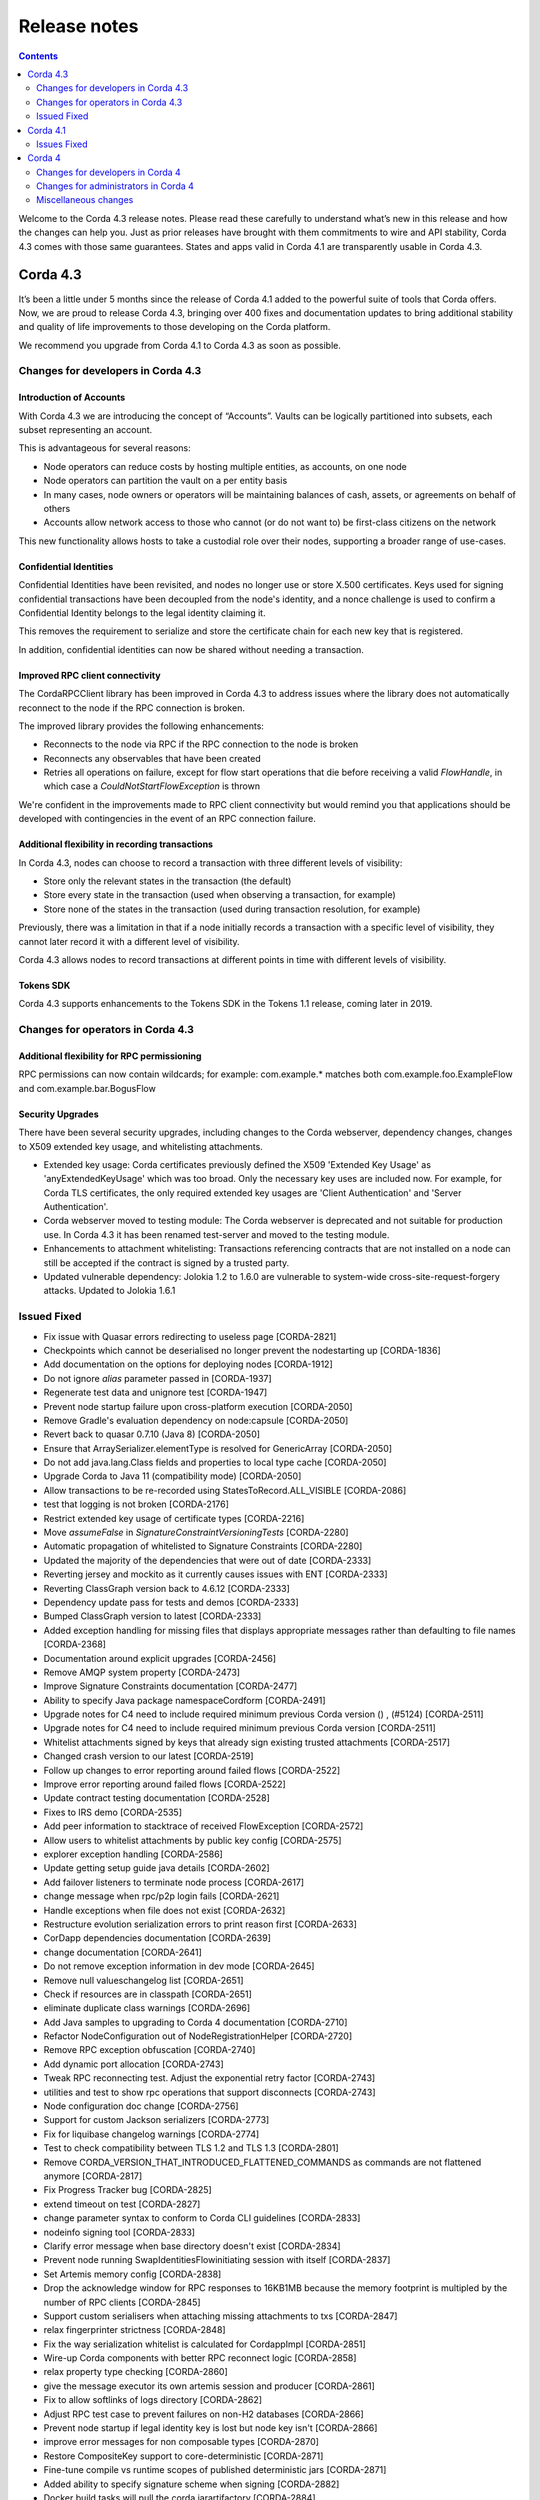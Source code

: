 Release notes
-------------

.. contents:: 
    :depth: 2

Welcome to the Corda 4.3 release notes. Please read these carefully to understand what’s new in this release and how the changes can help you. Just as prior releases have brought with them commitments to wire and API stability, Corda 4.3 comes with those same guarantees. States and apps valid in Corda 4.1 are transparently usable in Corda 4.3.

.. _release_notes_v4_3:

Corda 4.3
=========


It’s been a little under 5 months since the release of Corda 4.1 added to the powerful suite of tools that Corda offers. Now, we are proud to release Corda 4.3, bringing over 400 fixes and documentation updates to bring additional stability and quality of life improvements to those developing on the Corda platform.

We recommend you upgrade from Corda 4.1 to Corda 4.3 as soon as possible.

Changes for developers in Corda 4.3
~~~~~~~~~~~~~~~~~~~~~~~~~~~~~~~~~~~

Introduction of Accounts
++++++++++++++++++++++++

With Corda 4.3 we are introducing the concept of “Accounts”. Vaults can be logically partitioned into subsets, each subset representing an account.  

This is advantageous for several reasons:

* Node operators can reduce costs by hosting multiple entities, as accounts, on one node
* Node operators can partition the vault on a per entity basis
* In many cases, node owners or operators will be maintaining balances of cash, assets, or agreements on behalf of others
* Accounts allow network access to those who cannot (or do not want to) be first-class citizens on the network

This new functionality allows hosts to take a custodial role over their nodes, supporting a broader range of use-cases. 

Confidential Identities
+++++++++++++++++++++++

Confidential Identities have been revisited, and nodes no longer use or store X.500 certificates. Keys used for signing confidential transactions have been decoupled from the node's identity, and a nonce challenge is used to confirm a Confidential Identity belongs to the legal identity claiming it.

This removes the requirement to serialize and store the certificate chain for each new key that is registered.

In addition, confidential identities can now be shared without needing a transaction.

Improved RPC client connectivity 
++++++++++++++++++++++++++++++++

The CordaRPCClient library has been improved in Corda 4.3 to address issues where the library does not automatically reconnect to the node if the RPC connection is broken.

The improved library provides the following enhancements:

* Reconnects to the node via RPC if the RPC connection to the node is broken
* Reconnects any observables that have been created
* Retries all operations on failure, except for flow start operations that die before receiving a valid `FlowHandle`, in which case a `CouldNotStartFlowException` is thrown

We're confident in the improvements made to RPC client connectivity but would remind you that applications should be developed with contingencies in the event of an RPC connection failure.

Additional flexibility in recording transactions
++++++++++++++++++++++++++++++++++++++++++++++++

In Corda 4.3, nodes can choose to record a transaction with three different levels of visibility:

* Store only the relevant states in the transaction (the default)
* Store every state in the transaction (used when observing a transaction, for example)
* Store none of the states in the transaction (used during transaction resolution, for example)

Previously, there was a limitation in that if a node initially records a transaction with a specific level of visibility, they cannot later record it with a different level of visibility.

Corda 4.3 allows nodes to record transactions at different points in time with different levels of visibility.

Tokens SDK
++++++++++

Corda 4.3 supports enhancements to the Tokens SDK in the Tokens 1.1 release, coming later in 2019.

Changes for operators in Corda 4.3
~~~~~~~~~~~~~~~~~~~~~~~~~~~~~~~~~~

Additional flexibility for RPC permissioning
++++++++++++++++++++++++++++++++++++++++++++

RPC permissions can now contain wildcards; for example: com.example.* matches both com.example.foo.ExampleFlow and com.example.bar.BogusFlow

Security Upgrades
+++++++++++++++++

There have been several security upgrades, including changes to the Corda webserver, dependency changes, changes to X509 extended key usage, and whitelisting attachments.

* Extended key usage: Corda certificates previously defined the X509 'Extended Key Usage' as 'anyExtendedKeyUsage' which was too broad. Only the necessary key uses are included now. For example, for Corda TLS certificates, the only required extended key usages are 'Client Authentication' and 'Server Authentication'.
* Corda webserver moved to testing module: The Corda webserver is deprecated and not suitable for production use. In Corda 4.3 it has been renamed test-server and moved to the testing module.
* Enhancements to attachment whitelisting: Transactions referencing contracts that are not installed on a node can still be accepted if the contract is signed by a trusted party.
* Updated vulnerable dependency: Jolokia 1.2 to 1.6.0 are vulnerable to system-wide cross-site-request-forgery attacks. Updated to Jolokia 1.6.1 

Issued Fixed
~~~~~~~~~~~~

* Fix issue with Quasar errors redirecting to useless page [CORDA-2821]
* Checkpoints which cannot be deserialised no longer prevent the nodestarting up [CORDA-1836]
* Add documentation on the options for deploying nodes [CORDA-1912]
* Do not ignore `alias` parameter passed in [CORDA-1937]
* Regenerate test data and unignore test [CORDA-1947]
* Prevent node startup failure upon cross-platform execution [CORDA-2050]
* Remove Gradle's evaluation dependency on node:capsule [CORDA-2050]
* Revert back to quasar 0.7.10 (Java 8) [CORDA-2050]
* Ensure that ArraySerializer.elementType is resolved for GenericArray [CORDA-2050]
* Do not add java.lang.Class fields and properties to local type cache [CORDA-2050]
* Upgrade Corda to Java 11 (compatibility mode) [CORDA-2050]
* Allow transactions to be re-recorded using StatesToRecord.ALL_VISIBLE [CORDA-2086]
* test that logging is not broken [CORDA-2176]
* Restrict extended key usage of certificate types [CORDA-2216]
* Move `assumeFalse` in `SignatureConstraintVersioningTests` [CORDA-2280]
* Automatic propagation of whitelisted to Signature Constraints [CORDA-2280]
* Updated the majority of the dependencies that were out of date [CORDA-2333]
* Reverting jersey and mockito as it currently causes issues with ENT [CORDA-2333]
* Reverting ClassGraph version back to 4.6.12 [CORDA-2333]
* Dependency update pass for tests and demos [CORDA-2333]
* Bumped ClassGraph version to latest [CORDA-2333]
* Added exception handling for missing files that displays appropriate messages rather than defaulting to file names [CORDA-2368]
* Documentation around explicit upgrades [CORDA-2456]
* Remove AMQP system property [CORDA-2473]
* Improve Signature Constraints documentation [CORDA-2477]
* Ability to specify Java package namespaceCordform [CORDA-2491]
* Upgrade notes for C4 need to include required minimum previous Corda version () , (#5124) [CORDA-2511]
* Upgrade notes for C4 need to include required minimum previous Corda version [CORDA-2511]
* Whitelist attachments signed by keys that already sign existing trusted attachments [CORDA-2517]
* Changed crash version to our latest [CORDA-2519]
* Follow up changes to error reporting around failed flows [CORDA-2522]
* Improve error reporting around failed flows [CORDA-2522]
* Update contract testing documentation [CORDA-2528]
* Fixes to IRS demo [CORDA-2535]
* Add peer information to stacktrace of received FlowException [CORDA-2572]
* Allow users to whitelist attachments by public key config [CORDA-2575]
* explorer exception handling [CORDA-2586]
* Update getting setup guide java details [CORDA-2602]
* Add failover listeners to terminate node process [CORDA-2617]
* change message when rpc/p2p login fails [CORDA-2621]
* Handle exceptions when file does not exist [CORDA-2632]
* Restructure evolution serialization errors to print reason first [CORDA-2633]
* CorDapp dependencies documentation [CORDA-2639]
* change documentation [CORDA-2641]
* Do not remove exception information in dev mode [CORDA-2645]
* Remove null valueschangelog list [CORDA-2651]
* Check if resources are in classpath [CORDA-2651]
* eliminate duplicate class warnings [CORDA-2696]
* Add Java samples to upgrading to Corda 4 documentation [CORDA-2710]
* Refactor NodeConfiguration out of NodeRegistrationHelper [CORDA-2720]
* Remove RPC exception obfuscation [CORDA-2740]
* Add dynamic port allocation [CORDA-2743]
* Tweak RPC reconnecting test. Adjust the exponential retry factor [CORDA-2743]
* utilities and test to show rpc operations that support disconnects [CORDA-2743]
* Node configuration doc change [CORDA-2756]
* Support for custom Jackson serializers [CORDA-2773]
* Fix for liquibase changelog warnings [CORDA-2774]
* Test to check compatibility between TLS 1.2 and TLS 1.3 [CORDA-2801]
* Remove CORDA_VERSION_THAT_INTRODUCED_FLATTENED_COMMANDS as commands are not flattened anymore [CORDA-2817]
* Fix Progress Tracker bug [CORDA-2825]
* extend timeout on test [CORDA-2827]
* change parameter syntax to conform to Corda CLI guidelines [CORDA-2833]
* nodeinfo signing tool [CORDA-2833]
* Clarify error message when base directory doesn't exist [CORDA-2834]
* Prevent node running SwapIdentitiesFlowinitiating session with itself [CORDA-2837]
* Set Artemis memory config [CORDA-2838]
* Drop the acknowledge window for RPC responses to 16KB1MB because the memory footprint is multipled by the number of RPC clients [CORDA-2845]
* Support custom serialisers when attaching missing attachments to txs [CORDA-2847]
* relax fingerprinter strictness [CORDA-2848]
* Fix the way serialization whitelist is calculated for CordappImpl [CORDA-2851]
* Wire-up Corda components with better RPC reconnect logic [CORDA-2858]
* relax property type checking [CORDA-2860]
* give the message executor its own artemis session and producer [CORDA-2861]
* Fix to allow softlinks of logs directory [CORDA-2862]
* Adjust RPC test case to prevent failures on non-H2 databases [CORDA-2866]
* Prevent node startup if legal identity key is lost but node key isn't [CORDA-2866]
* improve error messages for non composable types [CORDA-2870]
* Restore CompositeKey support to core-deterministic [CORDA-2871]
* Fine-tune compile vs runtime scopes of published deterministic jars [CORDA-2871]
* Added ability to specify signature scheme when signing [CORDA-2882]
* Docker build tasks will pull the corda jarartifactory [CORDA-2884]
* Better handling of authentication error when re-connecting to RPC in RpcReconnectTest [CORDA-2886]
* change default dataSource.url to match the docker container structure [CORDA-2888]
* Allow bring-your-own-config to docker image [CORDA-2888]
* Close security manager after broker is shut down [CORDA-2890]
* Add a `TransactionBuilder.addOutputState` overload [CORDA-2892]
* Upgrade Corda to use Gradle 5.4.1 (Take 2) [CORDA-2893]
* ENT-3422 [CORDA-2893]
* Upgrade Corda to use Gradle 5.x [CORDA-2893]
* Added JvmOverloads to CashUtils methods [CORDA-2899]
* Remove the CanonicalizerPluginbuildSrc [CORDA-2902]
* Build `CURRENT_MAJOR_RELEASE``build.gradle` in commons-logging [CORDA-2909]
* Allow certificate directory to be a symlink [CORDA-2914]
* JacksonSupport, for CordaSerializable classes, improved to only uses those properties that are part of Corda serialisation [CORDA-2919]
* Hash to Signature Constraint automatic propagation [CORDA-2920]
* Revert previous test fix and workaround other test failures [CORDA-2923]
* Prevent connection threads leaking on reconnect [CORDA-2923]
* Ensure the RPC connection is closed in Reconnection test [CORDA-2923]
* Make the RPC client reconnect with gracefulReconnect param [CORDA-2923]
* Rebase identity service changes onto 4.3 [CORDA-2925]
* update urllib3 dependency [CORDA-2926]
* disable hibernate validator integration with hibernate () , (#5144) [CORDA-2934]
* disable hibernate validator integration with hibernate [CORDA-2934]
* Align timeouts for CRL retrieval and TLS handshake [CORDA-2935]
* Catch IllegalArgumentException to avoid shutdown of NodeExplorer [CORDA-2945]
* Upgrade to common-lang3 [CORDA-2954]
* Security policy for corda [CORDA-2958]
* Migrate the DJVM into its own repository [CORDA-2961]
* Make Tx verification exceptions serializable [CORDA-2965]
* Revert usage of Gradle JUnit 5 Platform Runner [CORDA-2970]
* added tests for initialiseSchema configuration option [CORDA-2971]
* Fix for CORDA-2972 [CORDA-2972]
* Fixing x500Prinicipal matching [CORDA-2974]
* Remove version uniqueness check, fix tests [CORDA-2975]
* Remove version uniqueness check [CORDA-2975]
* Remove quasarRPC client [CORDA-2979]
* Disable slow consumers for RPC since it doesn't work [CORDA-2981]
* Re-instate CordaCaplet tests and move CordaCaplet code into :node:capâ€¦ [CORDA-2984]
* (Cont), set node info polling interval to 1 second in DriverDSL Node Startup [CORDA-2991]
* shorten poll intervals for node info file propagation [CORDA-2991]
* NotaryLoader, improve exception handling [CORDA-2996]
* fix network builder () , (#5270) [CORDA-2998]
* fix network builder [CORDA-2998]
* Corrected network builder JAR url in docs [CORDA-2999]
* Allow AbstractParty to initiate flow [CORDA-3000]
* Migrate identity service to use to string short [CORDA-3009]
* More information in log warning for Cordapps missing advised JAR manifest file entries [CORDA-3012]
* Add StatePointer classes to corda-core-deterministic [CORDA-3015]
* Fix release tooling when product name != jira project [CORDA-3017]
* Whitelisting attachments by public key, phase two tooling [CORDA-3018]
* Whitelisting attachments by public key, relax signer restrictions [CORDA-3018]
* Use `CryptoService` in Node's ConfigUtilities to minimise merge conflicts with ENT [CORDA-3021]
* Introduce `SignOnlyCryptoService` and use it whenever possible [CORDA-3021]
* Add wildcard RPC permissions [CORDA-3022]
* Rename the webserver [CORDA-3024]
* Add Node Diagnostics Info RPC Call, Update changelog [CORDA-3028]
* Add Node Diagnostics Info RPC Call, Backport a diff fromâ€¦ [CORDA-3028]
* Add Node Diagnostics Info RPC Call [CORDA-3028]
* Constrain max heap size for Spring boot processes [CORDA-3031]
* Introducing Destination interface for initiating flows with [CORDA-3033]
* Reconnecting Rpc will now not wait only for 60min after normal operation [CORDA-3034]
* Revert upgrade of dokka [CORDA-3042]
* RPC Invocation fails when calling classes with defaulted constructors O/S [CORDA-3043]
* Validation should pass with systemProperties defined in config [CORDA-3053]
* Parallel node info download [CORDA-3055]
* Notary logging improvements [CORDA-3060]
* Improve Notary loggingan operator/admins point of view [CORDA-3060]
* Pass base directory when resolving relative paths [CORDA-3068]
* Checkpoint agent tool [CORDA-3071]
* Code block links 404 [CORDA-3073]
* Load drivers directory automatically [CORDA-3079]
* Update app upgrade notes to document source incompatibility [CORDA-3082]
* Move executor thread management into CordaRPCConnection [CORDA-3091]
* Exception is logged if flow session message can't be deserialised [CORDA-3092]
* improvements to checkpoint dumper [CORDA-3094]
* Close previous connection after reconnection [CORDA-3098]
* Refine documentation around rpc reconnection [CORDA-3106]
* Update owasp scanner [CORDA-3120]
* Fix incorrect rendering of Independent Foundation URL (in HTML) [CORDA-3121]
* Cleanup non-finalised, errored flows [CORDA-3122]
* Move evaluationDependsOn()core to core-tests [CORDA-3127]
* Add a cache for looking up external UUIDspublic keys [CORDA-3130]
* Removed InMemoryTransactionsResolver as it's not needed and other resolution cleanup [CORDA-3138]
* Cater for port already bound scenario during port allocation [CORDA-3139]
* Add GracefulReconnect callbacks which allow logic to be performed when RPC disconnects unexpectedly [CORDA-3141]
* Update cache to check node identity keys in identity table [CORDA-3149]
* Docs command fix [CORDA-3150]
* Fixed bug where observable leaks on ctrl+c interrupt while waiting in stateMachinesFeed [CORDA-3151]
* Register custom serializers for jackson as well as amqp [CORDA-3152]
* Modify Corda's custom serialiser support for the DJVM [CORDA-3157]
* Remove dependency on 3rd party javax.xml.bind library for simple hex parsing/printing [CORDA-3175]
* Additional Back Chain Resolution performance enhancements [CORDA-3177]
* FilterMyKeys now uses the key store as opposed to the cert store [CORDA-3178]
* Added ability to lookup the associated UUID for a public key to KeyManagementService [CORDA-3180]
* Added additional property on VaultQueryCriteria for querying by account [CORDA-3182]
* Vault Query API enhancement, strict participants matching [CORDA-3184]
* Add -XX:+HeapDumpOnOutOfMemoryError -XX:+CrashOnOutOfMemoryError to default JVM args for node [CORDA-3187]
* Ignore synthetic and static fields when searching for state pointers [CORDA-3188]
* Update docs to mention branching strategy [CORDA-3193]
* Fix postgres oid/ bytea column issue [CORDA-3200]
* Split migrations as per https://github.com/ENTerprisâ€¦ [CORDA-3200]
* Use PersistentIdentityMigrationBuilder instead of schema aâ€¦ [CORDA-3200]
* Move serialization tests into separate module to break deâ€¦ [CORDA-3206]
* Fix vault query for participants specified in common criteria [CORDA-3209]
* Make set of serializer types considered suitable for object reference to be configurable [CORDA-3218]
* JDK11, built and published artifacts to include classifier [CORDA-3224]
* Fix dba migration for PostgreSQL following changes in CORDA-3009, and ENT-4192 [CORDA-3226]
* Support of multiple interfaces for RPC calls [CORDA-3232]
* O/S version of fix for slow running in 4.3 [CORDA-3235]
* fix observables not being tagged with notUsed() [CORDA-3236]
* Fix Classgraph scanning lock type [CORDA-3238]
* optional node.conf property not recognized when overridden [CORDA-3240]
* Improve CorDapp loading logic for duplicates [CORDA-3243]
* CORDA-3245, Jolokia docs update [CORDA-3244]
* Missing logs on shutdown [CORDA-3246]
* Improve error handling for registering peer node [CORDA-3263]
* Add missing quasar classifier to web server capsule manifest [CORDA-3266]
* Replace deprecated use of Class.newInstance() for sake of DJVM [CORDA-3273]
* Enhance backwards compatibility logic to include Interâ€¦ [CORDA-3274]
* Add a check for shutdown to avoid some of the errors [CORDA-3281]
* Avoid flushing when inside a cascade [CORDA-3303]
* CORDA-3304-rpc-max-retries [CORDA-3304]
* Introduce max number of retries per invocation for reconnecting rpc [CORDA-3304]
* Fix infinite loop [CORDA-3306]
* Fix for CORDA-3315 [CORDA-3315]
* fixed config property names in docs [CORDA-3318]
* Improvements to docker image , compatible with v3.3 [CORDA-4954]
* Test jdbc session and entity manager in corda service constructors [CORDA-825]
* Document database tables [ENT-2820]
* net-params signing tool, include certificate path in signature [ENT-3142]
* Align docs with ENT [ENT-3161]
* Improved error reporting in interactive shell when an error occurs after a ctor is matched [ENT-3322]
* Upgrade DJVM to use JUnit 5 [ENT-3422]
* Add JUnit 5 dependencies to all projects [ENT-3422]
* create test-db module [ENT-3444]
* Move BC crypto service implementation to node api [ENT-3482]
* Added periodic log.warn message to remind that the node has been set into draining mode [ENT-3484]
* Removing unnecessary @CordaSerializable annotationexceptions [ENT-3489]
* Add changelog entry and update upgrading cordapps docs [ENT-3496]
* Address pr comments [ENT-3496]
* Improve test to check for zip and json file existence [ENT-3496]
* Add `suspendedTimestamp` and `secondsSpentWaiting` to checkpoint dump [ENT-3496]
* Add the checkpointed flow's simple name to the json file name [ENT-3496]
* Check in `InternalCordaRPCOps` that somehow got missed.. [ENT-3496]
* Fix compile error in `ThreadContextAdjustingRpcOpsProxyTest` [ENT-3496]
* Move `dumpCheckpoints` to the new `InternalCordaRPCOps` interface [ENT-3496]
* Create log directory to place dumps if it does not already exist [ENT-3496]
* Store dump in logs directory and only one dump at a time [ENT-3496]
* dumpCheckpoints RPC [ENT-3496]
* Statemachine IllegalStateException logging (BACKPORT) [ENT-3504]
* Do not throw exception for missing fiber and log instead, OS version [ENT-3504]
* Update Hibernate dependency [ENT-3535]
* Reverting jackson, kotlin runtime issue [ENT-3540]
* update Jackson dependency [ENT-3540]
* remove unused commons-fileupload dep [ENT-3541]
* remove unused commons-codec dep [ENT-3542]
* Update okhttp dependency [ENT-3543]
* move the crypto service builder method to node-api [ENT-3642]
* Add `TransientConnectionCardiologist` to Flow Hospital [ENT-3710]
* Backport to OS [ENT-3801]
* Move purejavacomm dependency to libs [ENT-3809]
* Temporarily disable the HSM timeouts [ENT-3827]
* document testing CorDapp upgrades [ENT-3916]
* more evident error message when multiple versions of the same CorDapp installed [ENT-3924]
* Remove network map URL exposed in docs [ENT-3928]
* Improved welcome message for Standalone Shell, bye command to exit shell only, docs clarifications gracefulShutdown/shutdown needs 'run' as other commands [ENT-3965]
* Use string for the status column in the transaction table [ENT-4024]
* move startFlow into try block so exception is caught and managed [ENT-4090]
* Added general exception handler for Virtual Machine errors. [ENT-4240]
* Move core tests [ETO-39]
* deployNodes doesn't use right version of Java [ISSUE-246]
* rebasing the detekt changes to be able to merge into OS 4.3. The changes include, detekt integration, rule configurations, baseline of the current issues that exist in 4.3 and a MaxLineLength rule violation fix to ANSIProgress test since it was causing the baseline to fail to load due to the special characters in the test [TM-20]
* compileAll task to compile all code [TM-23]
* Fail build on compiler warnings [TM-23]
* new baseline for 4.3 since new debt has been added with the last few commits [TM-29]
* Porting Detekt in older versions of Corda [TM-29]
* backporting detekt config changes to OS 4.1 and rebaselining [TM-32]
* Ephemeral workspace for k8s workers that survives restarts [TM-40]
* Ability to resume test runs [TM-41]
* updating code style docs to reflect the addition of Detekt [TM-43]
* New detekt rules based on feedback [TM-44]
* supported version [Upgrade jacoco to JDK11]
* supported version (0.8.0), dependent on Corda "quasar-utils" gradle plugin upgrade [Upgrade quasar to JDK11]
* NetworkParameters signing tool
* Downgrade Dokka back to 0.9.17 due to failing docs_builder
* NOTIK Downgrade Dokka back to 0.9.17 due to failing docs_builder
* Test the scheduler picking up a persisted scheduled state without shutting down/restart the db
* disable ReturnCount detekt check
* Add documentation and param renaming
* use zulu for jdk in testing image
* Fix Initiate Flow with Anonymous party
* delete buildSrc block configuring multiple plugins
* fix config generation for testnet
* Publish checkpoint agent jar and allow for inclusion of version id in jar upon run-time execution
* Create an emptyMap when MDC.getCopyOfContextMap() is null
* Update change log and kdocs for Identity Service changes
* Set JFX 3rd party library dependency (fontawesomefx) according to Java version
* removing confusing metrics
* NOTIK Minor adjustments to Detekt rules to reflect current working practises
* add ability to group test types together
* Add compileAll task
* Check If Quasar Is Active Using API
* Identity service refactor for confidential-identities and accounts
* Add Jenkinsfile for integration into CI
* Fixed broken links in GitHub PR template
* remove compiler xml
* corda/Dockerform-update
* Fix text errors
* move irs-demo to slowIntegrationTest
* add exception handling to handle situation where builds are tidying up same pods
* Improve docker image building to use a stable working directory
* reapply docker plugin for building corda docker images
* DOCS, Updated documentation for Testnet to reflect UI changes
* Update dockerform task steps
* WIP Kubenetes parallel build
* Ensure that ServiceHub.WithEntityManager has a database transaction available
* Expose type in CryptoService
* Make concurrent updates to contractStateTypeMappings thread safe
* Update to Contract Extension Error Message
* Update KDocs
* corda/edp-update-qs-bug
* Add BlobWriter and Schema Dumper
* Fix typo decimal62 -> decimal64
* Use full Apache 2.0 license so GitHub recognizes it
* Tidy up changes for review
* Make the choice of AMQP serializer for primitive types configurable
* Modify the fingerprinter not to use ConcurrentHashMap.computeIfAbsent() because we cannot guarantee that the cache is not reentered by the computation
* Allow custom serialization for all subclasses of a configurable set of classes
* Provide a map of Java primitive types as a configuration value
* Use LocalTypeIdentifier information where available to lookup CustomSerializer
* Implement generic CustomerSerializers that create more specific AMQPSerializer instances at runtime
* Ensure that described properties are associated with a descriptor
* Allow custom serializers to be registered with type aliases for deserializing
* Attempt to make a sentence about constraints easier to understand
* Rewrap file to a column limit that should fit in the GitHub diff viewer
* Re-organise a part of the versioning discussion into a new toctree section
* Improve the PDF by giving the book its own short intro page instead of reusing the HTML intro, which doesn't make sense due to HTML-only markup like videos
* DOCS, Correct links to `checkpoint-tooling.html`
* Fixed code block links
* Adding descripting error message for users attempting to extend contracts
* Break up the Property Reader Class into multiple files
* Fix namespace allocation for C++ Serialiser
* Fix wrong index in readme
* Move CompositeFactory into amqp::internal namespace
* Initial work on a non JVM (C++) serialiser
* DOCS, Clarify behaviour of hospital in unhandled errors
* Removes reference to future functionality
* Ignore RPCStability tests
* Add constants for the open source and samples repos branch names
* DOCS, Fix network bootstrapper link to download (BACKPORT)
* Added accounts design doc
* Contract tutorial update and Contributors list update
* corda/revert-5330-ENT-3928-correct-network-map-url-docs
* Revert "BACKPORT, Update UAT.md docs to remove specific information"
* ENT-3928-correct-network-map-url-docs
* DOCS, Point network bootstrapper url to the artifactory download location
* Fix API stability issue
* Maintain API stability for MockNetworkNotarySpec constructor
* Add MockNet support for custom Notary class
* DOCS, Remove mention of hot swapping of cordapp config files () , (#5266)
* DOCS, Fix broken url to reconnecting rpc code () , (#5278)
* AppendOnlyPersistentMapBase.allPersisted no longer loads everything into memory at once
* Delete unused DuplicateContractClassException
* disable multiprocess port allocation test on windows due to it being unable to handle long command lines
* DOCS, use signInitialTransaction instead of toSignedTransaction in tutorial docs
* Update upgrading-cordapps.rst
* Fix broken url to reconnecting rpc code
* add a shared memory port allocator to allow multiple processes to shaâ€¦
* Doc fix, added missing requirement for handcrafting nodes
* Remove mention of hot swapping of cordapp config files
* Upgrade `jackson_version` to `2.9.7`
* Fix network builder for v4
* Renamed postgres to postgresql
* dumpCheckpoints shell command
* Improve flow draining docs
* All uses of CheckpointStorage.getAllCheckpoints() close the stream after use
* Removed experimental/behave
* Update tutorial cordapp
* Update tutorial-cordapp.rst
* Wire format docs, review fixesRick
* Add some documentation on the wire format
* Update set-up docs based on recent practical experience
* Docs update, fixed vaultQuery command in Hello World tutorial
* Reduce test execution times by explicitly configure quasar package exclusions
* Docs, fix broken link to nssm third-party tool
* Update OWASP dependency checker to v4.0.2 to fix clash with Gradle 5 upgrade
* Improve performance of the no-overlap check
* Extract jackson dependencyfinance-workflows
* Revert "corda/jdk11-migration-gradle5-upgrade" , (#5146)
* corda/jdk11-migration-gradle5-upgrade
* Fix attempt to access boot classpathruntimeMXBean (in JDK9+)
* Fix quasar path for run-time agent instrumentation
* RebaseOS master to incorporate upgrade to Gradle 5.2.1
* Revert -Djava.security.debug=provider
* Display JAVA_HOME
* Remove usage of deprecated URLClassloader (re-coded without scanning and pattern matching on run-time classpath URLs)
* Remove invalid compiler flag (--illegal-access=warn is a run-time flag only)
* Added configurable flag to continue on test failure so TC can perform complete test execution sweep
* Temporary remove Kotlin JUnit test that requires module directives to access private packages (sun.security.util, sun.security.x509) Awaiting Kotlion compiler support, https://youtrack.jetbrains.com/issue/KT-20740
* Upgraded Mockito and targetCompatibility to 11 (REVISIT)
* Enhanced JDK security debugging for JCA provider(s). Used whilst investigating "Unrecognized algorithm for signature parameters SHA256withECDSA" JDK bug using Bouncy Castle
* EXPERIMENTAL, tweaks and attempts to set module directives (with/without using gradle module plugin)
* Move Java unit test into kotlin package to prevent ASM compilation/classloading error (REVISIT)
* Enable JDK-internal API illegal access warnings
* Remove usage of private JDK class "sun.security.rsa.RSAPrivateCrtKeyImpl" (REVISIT)
* Included TLS 1.3 unit tests (see https://r3-cev.atlassian.net/browse/CORDA-2801)
* Remove usage of private JDK class "sun.misc.Signal" (REVISIT)
* Update Java Version checking
* Fixed JUnit to not use a deprecated/removed JDK package "com.sun.xml.internal.messaging.saaj"
* Fix JUnit by adjusting assertion to reflect improved uncompressed byte size
* Move test Java schemas to Kotlin as they are used only by Kotlin JUnit test (was causing ASM compilation failure)
* Update IDE compiler dependencies to run tests within IntelliJ
* Allow corda gradle plugin snapshot version resolutionartifactory 'corda-dev'
* Temp remove usage of java modularity plugin
* Update to use Corda Gradle plugins 5.0.0-SNAPSHOT
* Revert, Add comment to Gradle JPMS plugin version
* Add comment to Gradle JPMS plugin version
* Change checkJavaVersion() startup check to support JDK 11
* Remove illegal imports, sun.security, sun.reflect
* SIMM valuation sample, do not use shrink custom task by default (and only use for JDK 1.8 due to Proguard version not supporting JDK 11)
* Include JavaFX plugin (specify dependent JavaFX modules) and apply changes to relevant modules (explorer, demobench, client/jfx)
* Add explicit reference to JAXB
* Include Gradle JPMS plugin (v1.5.0)
* Update the proton-j library to latest version
* Corrected a comment to use SchedulableState instead of QueryableState
* updated jackson-core api documentation to 2.9
* Fix ClassNotFound handling
* Increase the wait time for events as it can take longer on some environments
* Add documentation on Corda Services / Service classes
* Documentation of flow framework internals
* StatesAndContracts.kt is now TemplateContract.kt
* More leniency with auth errors in RpcReconnectTests
* CashUtils.generateSpend, add anonymous flag, default to true
* Use `compileOnly` instead of `cordaCompile` in irs-demo to depend on `node` module
* Use API key for JIRA interaction
* Add option to reset keyring for test-manager
* Update README.md, minor changes, add daemon
* api/status endpoint no longer exists
* Fix tut-two-party-flow kotlin docs + make both versions easier to read
* Document warning cleanup + new version of docs builder
* Publish corda-common-logging
* Do not start the P2P consumer until we have at least one registered handler (the state machine). This prevents message being delivered too early
* corda/corda-2696-eliminate-unwanted-duplicate-class-warnings
* corda/tidy-up-codesets-in-contract-constraint-docs
* Tidy up codesets in contract constraints documentation
* Revert to using method reference
* Just check the class against the list of contract class names
* Pass in classloadercordapp loader
* Simplify ignorelist test


.. _release_notes_v4_1:

Corda 4.1
=========

It's been a little under 3 1/2 months since the release of Corda 4.0 and all of the brand new features that added to the powerful suite
of tools Corda offers. Now, following the release of Corda Enterprise 4.0, we are proud to release Corda 4.1, bringing over 150 fixes
and documentation updates to bring additional stability and quality of life improvements to those developing on the Corda platform.

Information on Corda Enterprise 4.0 can be found `here <https://www.r3.com/wp-content/uploads/2019/05/CordaEnterprise4_Enhancements_FS.pdf>`_ and
`here <https://docs.corda.r3.com/releases/4.0/release-notes.html>`_. (It's worth noting that normally this document would have started with a comment
about whether or not you'd been recently domiciled under some solidified mineral material regarding the release of Corda Enterprise 4.0. Alas, we made
that joke when we shipped the first release of Corda after Enterprise 3.0 shipped, so the thunder has been stolen and repeating ourselves would be terribly gauche.)

Corda 4.1 brings the lessons and bug fixes discovered during the process of building and shipping Enterprise 4.0 back to the open source community. As mentioned above
there are over 150 fixes and tweaks here. With this release the core feature sets of both entities are far closer aligned than past major
releases of the Corda that should make testing your CorDapps in mixed type environments much easier.

As such, we recommend you upgrade from Corda 4.0 to Corda 4.1 as soon possible.

Issues Fixed
~~~~~~~~~~~~

* Docker images do not support passing a prepared config with initial registration [`CORDA-2888 <https://r3-cev.atlassian.net/browse/CORDA-2888>`_]
* Different hashes for container Corda and normal Corda jars [`CORDA-2884 <https://r3-cev.atlassian.net/browse/CORDA-2884>`_]
* Auto attachment of dependencies fails to find class [`CORDA-2863 <https://r3-cev.atlassian.net/browse/CORDA-2863>`_]
* Artemis session can't be used in more than one thread [`CORDA-2861 <https://r3-cev.atlassian.net/browse/CORDA-2861>`_]
* Property type checking is overly strict [`CORDA-2860 <https://r3-cev.atlassian.net/browse/CORDA-2860>`_]
* Serialisation bug (or not) when trying to run SWIFT Corda Settler tests [`CORDA-2848 <https://r3-cev.atlassian.net/browse/CORDA-2848>`_]
* Custom serialisers not found when running mock network tests [`CORDA-2847 <https://r3-cev.atlassian.net/browse/CORDA-2847>`_]
* Base directory error message where directory does not exist is slightly misleading [`CORDA-2834 <https://r3-cev.atlassian.net/browse/CORDA-2834>`_]
* Progress tracker not reloadable in checkpoints written in Java [`CORDA-2825 <https://r3-cev.atlassian.net/browse/CORDA-2825>`_]
* Missing quasar error points to non-existent page [`CORDA-2821 <https://r3-cev.atlassian.net/browse/CORDA-2821>`_]
* ``TransactionBuilder`` can build unverifiable transactions in V5 if more than one CorDapp loaded [`CORDA-2817 <https://r3-cev.atlassian.net/browse/CORDA-2817>`_]
* The node hangs when there is a dis-connection of Oracle database [`CORDA-2813 <https://r3-cev.atlassian.net/browse/CORDA-2813>`_]
* Docs: fix the latex warnings in the build [`CORDA-2809 <https://r3-cev.atlassian.net/browse/CORDA-2809>`_]
* Docs: build the docs page needs updating [`CORDA-2808 <https://r3-cev.atlassian.net/browse/CORDA-2808>`_]
* Don't retry database transaction in abstract node start [`CORDA-2807 <https://r3-cev.atlassian.net/browse/CORDA-2807>`_]
* Upgrade Corda Core to use Java Persistence API 2.2 [`CORDA-2804 <https://r3-cev.atlassian.net/browse/CORDA-2804>`_]
* Network map stopped updating on Testnet staging notary [`CORDA-2803 <https://r3-cev.atlassian.net/browse/CORDA-2803>`_]
* Improve test reliability by eliminating fixed-duration Thread.sleeps [`CORDA-2802 <https://r3-cev.atlassian.net/browse/CORDA-2802>`_]
* Not handled exception when certificates directory is missing [`CORDA-2786 <https://r3-cev.atlassian.net/browse/CORDA-2786>`_]
* Unable to run FinalityFlow if the initiating app has ``targetPlatformVersion=4`` and the recipient is using the old version [`CORDA-2784 <https://r3-cev.atlassian.net/browse/CORDA-2784>`_]
* Performing a registration with an incorrect Config gives error without appropriate info [`CORDA-2783 <https://r3-cev.atlassian.net/browse/CORDA-2783>`_]
* Regression: ``java.lang.Comparable`` is not on the default whitelist but never has been [`CORDA-2782 <https://r3-cev.atlassian.net/browse/CORDA-2782>`_]
* Docs: replace version string with things that get substituted [`CORDA-2781 <https://r3-cev.atlassian.net/browse/CORDA-2781>`_]
* Inconsistent docs between internal and external website [`CORDA-2779 <https://r3-cev.atlassian.net/browse/CORDA-2779>`_]
* Change the doc substitution so that it works in code blocks as well as in other places [`CORDA-2777 <https://r3-cev.atlassian.net/browse/CORDA-2777>`_]
* ``net.corda.core.internal.LazyStickyPool#toIndex`` can create a negative index [`CORDA-2772 <https://r3-cev.atlassian.net/browse/CORDA-2772>`_]
* ``NetworkMapUpdater#fileWatcherSubscription`` is never assigned and hence the subscription is never cleaned up [`CORDA-2770 <https://r3-cev.atlassian.net/browse/CORDA-2770>`_]
* Infinite recursive call in ``NetworkParameters.copy`` [`CORDA-2769 <https://r3-cev.atlassian.net/browse/CORDA-2769>`_]
* Unexpected exception de-serializing throwable for ``OverlappingAttachmentsException`` [`CORDA-2765 <https://r3-cev.atlassian.net/browse/CORDA-2765>`_]
* Always log config to log file [`CORDA-2763 <https://r3-cev.atlassian.net/browse/CORDA-2763>`_]
* ``ReceiveTransactionFlow`` states to record flag gets quietly ignored if ``checkSufficientSignatures = false`` [`CORDA-2762 <https://r3-cev.atlassian.net/browse/CORDA-2762>`_]
* Fix Driver's ``PortAllocation`` class, and then use it for Node's integration tests. [`CORDA-2759 <https://r3-cev.atlassian.net/browse/CORDA-2759>`_]
* State machine logs an error prior to deciding to escalate to an error [`CORDA-2757 <https://r3-cev.atlassian.net/browse/CORDA-2757>`_]
* Migrate DJVM into a separate module [`CORDA-2750 <https://r3-cev.atlassian.net/browse/CORDA-2750>`_]
* Error in ``HikariPool`` in the performance cluster [`CORDA-2748 <https://r3-cev.atlassian.net/browse/CORDA-2748>`_]
* Package DJVM CLI for standalone distribution [`CORDA-2747 <https://r3-cev.atlassian.net/browse/CORDA-2747>`_]
* Unable to insert state into vault if notary not on network map [`CORDA-2745 <https://r3-cev.atlassian.net/browse/CORDA-2745>`_]
* Create sample code and integration tests to showcase rpc operations that support reconnection [`CORDA-2743 <https://r3-cev.atlassian.net/browse/CORDA-2743>`_]
* RPC v4 client unable to subscribe to progress tracker events from Corda 3.3 node [`CORDA-2742 <https://r3-cev.atlassian.net/browse/CORDA-2742>`_]
* Doc Fix: Rpc client connection management section not fully working in Corda 4 [`CORDA-2741 <https://r3-cev.atlassian.net/browse/CORDA-2741>`_]
* ``AnsiProgressRenderer`` may start reporting incorrect progress if tree contains identical steps [`CORDA-2738 <https://r3-cev.atlassian.net/browse/CORDA-2738>`_]
* The ``FlowProgressHandle`` does not always return expected results [`CORDA-2737 <https://r3-cev.atlassian.net/browse/CORDA-2737>`_]
* Doc fix: integration testing tutorial could do with some gradle instructions [`CORDA-2729 <https://r3-cev.atlassian.net/browse/CORDA-2729>`_]
* Release upgrade to Corda 4 notes: include upgrading quasar.jar explicitly in the Corda Kotlin template [`CORDA-2728 <https://r3-cev.atlassian.net/browse/CORDA-2728>`_]
* DJVM CLI log file is always empty [`CORDA-2725 <https://r3-cev.atlassian.net/browse/CORDA-2725>`_]
* DJVM documentation incorrect around `djvm check` [`CORDA-2721 <https://r3-cev.atlassian.net/browse/CORDA-2721>`_]
* Doc fix: reflect the CorDapp template doc changes re quasar/test running the official docs [`CORDA-2715 <https://r3-cev.atlassian.net/browse/CORDA-2715>`_]
* Upgrade to Corda 4 test docs only have Kotlin examples [`CORDA-2710 <https://r3-cev.atlassian.net/browse/CORDA-2710>`_]
* Log message "Cannot find flow corresponding to session" should not be a warning [`CORDA-2706 <https://r3-cev.atlassian.net/browse/CORDA-2706>`_]
* Flow failing due to "Flow sessions were not provided" for its own identity [`CORDA-2705 <https://r3-cev.atlassian.net/browse/CORDA-2705>`_]
* RPC user security using ``Shiro`` docs have errant commas in example config [`CORDA-2703 <https://r3-cev.atlassian.net/browse/CORDA-2703>`_]
* The ``crlCheckSoftFail`` option is not respected, allowing transactions even if strict checking is enabled [`CORDA-2701 <https://r3-cev.atlassian.net/browse/CORDA-2701>`_]
* Vault paging fails if setting max page size to `Int.MAX_VALUE` [`CORDA-2698 <https://r3-cev.atlassian.net/browse/CORDA-2698>`_]
* Upgrade to Corda Gradle Plugins 4.0.41 [`CORDA-2697 <https://r3-cev.atlassian.net/browse/CORDA-2697>`_]
* Corda complaining of duplicate classes upon start-up when it doesn't need to [`CORDA-2696 <https://r3-cev.atlassian.net/browse/CORDA-2696>`_]
* Launching node explorer for node creates error and explorer closes [`CORDA-2694 <https://r3-cev.atlassian.net/browse/CORDA-2694>`_]
* Transactions created in V3 cannot be verified in V4 if any of the state types were included in "depended upon" CorDapps which were not attached to the transaction [`CORDA-2692 <https://r3-cev.atlassian.net/browse/CORDA-2692>`_]
* Reduce CorDapp scanning logging [`CORDA-2690 <https://r3-cev.atlassian.net/browse/CORDA-2690>`_]
* Clean up verbose warning: `ProgressTracker has not been started` [`CORDA-2689 <https://r3-cev.atlassian.net/browse/CORDA-2689>`_]
* Add a no-carpenter context [`CORDA-2688 <https://r3-cev.atlassian.net/browse/CORDA-2688>`_]
* Improve CorDapp upgrade guidelines for migrating existing states on ledger (pre-V4) [`CORDA-2684 <https://r3-cev.atlassian.net/browse/CORDA-2684>`_]
* ``SessionRejectException.UnknownClass`` trapped by flow hospital but no way to call dropSessionInit() [`CORDA-2683 <https://r3-cev.atlassian.net/browse/CORDA-2683>`_]
* Repeated ``CordFormations`` can fail with ClassLoader exception. [`CORDA-2676 <https://r3-cev.atlassian.net/browse/CORDA-2676>`_]
* Backwards compatibility break in serialisation engine when deserialising nullable fields [`CORDA-2674 <https://r3-cev.atlassian.net/browse/CORDA-2674>`_]
* Simplify sample CorDapp projects. [`CORDA-2672 <https://r3-cev.atlassian.net/browse/CORDA-2672>`_]
* Remove ``ExplorerSimulator`` from Node Explorer [`CORDA-2671 <https://r3-cev.atlassian.net/browse/CORDA-2671>`_]
* Reintroduce ``pendingFlowsCount`` to the public API [`CORDA-2669 <https://r3-cev.atlassian.net/browse/CORDA-2669>`_]
* Trader demo integration tests fails with jar not found exception [`CORDA-2668 <https://r3-cev.atlassian.net/browse/CORDA-2668>`_]
* Fix Source ClassLoader for DJVM [`CORDA-2667 <https://r3-cev.atlassian.net/browse/CORDA-2667>`_]
* Issue with simple transfer of ownable asset  [`CORDA-2665 <https://r3-cev.atlassian.net/browse/CORDA-2665>`_]
* Fix references to Docker images in docs [`CORDA-2664 <https://r3-cev.atlassian.net/browse/CORDA-2664>`_]
* Add something to docsite the need for a common contracts Jar between OS/ENT and how it should be compiled against OS [`CORDA-2656 <https://r3-cev.atlassian.net/browse/CORDA-2656>`_]
* Create document outlining CorDapp Upgrade guarantees [`CORDA-2655 <https://r3-cev.atlassian.net/browse/CORDA-2655>`_]
* Fix DJVM CLI tool [`CORDA-2654 <https://r3-cev.atlassian.net/browse/CORDA-2654>`_]
* Corda Service needs Thread Context ClassLoader [`CORDA-2653 <https://r3-cev.atlassian.net/browse/CORDA-2653>`_]
* Useless migration error when finance workflow jar is not installed [`CORDA-2651 <https://r3-cev.atlassian.net/browse/CORDA-2651>`_]
* Database connection pools leaking memory on every checkpoint [`CORDA-2646 <https://r3-cev.atlassian.net/browse/CORDA-2646>`_]
* Exception swallowed when querying vault via RPC with bad page spec [`CORDA-2645 <https://r3-cev.atlassian.net/browse/CORDA-2645>`_]
* Applying CordFormation and Cordapp Gradle plugins together includes Jolokia into the Cordapp. [`CORDA-2642 <https://r3-cev.atlassian.net/browse/CORDA-2642>`_]
* Wrong folder ownership while trying to connect to Testnet using  RC* docker image [`CORDA-2641 <https://r3-cev.atlassian.net/browse/CORDA-2641>`_]
* Provide a better error message on an incompatible implicit contract upgrade [`CORDA-2633 <https://r3-cev.atlassian.net/browse/CORDA-2633>`_]
* ``uploadAttachment`` via shell can fail with unhelpful message if the result of the command is unsuccessful [`CORDA-2632 <https://r3-cev.atlassian.net/browse/CORDA-2632>`_]
* Provide a better error msg when the notary type is misconfigured on the net params [`CORDA-2629 <https://r3-cev.atlassian.net/browse/CORDA-2629>`_]
* Maybe tone down the level of panic when somebody types their SSH password in incorrectly... [`CORDA-2621 <https://r3-cev.atlassian.net/browse/CORDA-2621>`_]
* Cannot complete transaction that has unknown states in the transaction history [`CORDA-2615 <https://r3-cev.atlassian.net/browse/CORDA-2615>`_]
* Switch off the codepaths that disable the FinalityHandler [`CORDA-2613 <https://r3-cev.atlassian.net/browse/CORDA-2613>`_]
* is our API documentation (what is stable and what isn't) correct? [`CORDA-2610 <https://r3-cev.atlassian.net/browse/CORDA-2610>`_]
* Getting set up guide needs to be updated to reflect Java 8 fun and games [`CORDA-2602 <https://r3-cev.atlassian.net/browse/CORDA-2602>`_]
* Not handle exception when Explorer tries to connect to inaccessible server [`CORDA-2586 <https://r3-cev.atlassian.net/browse/CORDA-2586>`_]
* Errors received from peers can't be distinguished from local errors [`CORDA-2572 <https://r3-cev.atlassian.net/browse/CORDA-2572>`_]
* Add `flow kill` command, deprecate `run killFlow` [`CORDA-2569 <https://r3-cev.atlassian.net/browse/CORDA-2569>`_]
* Hash to signature constraints migration: add a config option that makes hash constraints breakable. [`CORDA-2568 <https://r3-cev.atlassian.net/browse/CORDA-2568>`_]
* Deadlock between database and AppendOnlyPersistentMap [`CORDA-2566 <https://r3-cev.atlassian.net/browse/CORDA-2566>`_]
* Docfix: Document custom cordapp configuration [`CORDA-2560 <https://r3-cev.atlassian.net/browse/CORDA-2560>`_]
* Bootstrapper - option to include contracts to whitelist from signed jars [`CORDA-2554 <https://r3-cev.atlassian.net/browse/CORDA-2554>`_]
* Explicit contract upgrade sample fails upon initiation (ClassNotFoundException) [`CORDA-2550 <https://r3-cev.atlassian.net/browse/CORDA-2550>`_]
* IRS demo app missing demodate endpoint [`CORDA-2535 <https://r3-cev.atlassian.net/browse/CORDA-2535>`_]
* Doc fix: Contract testing tutorial errors [`CORDA-2528 <https://r3-cev.atlassian.net/browse/CORDA-2528>`_]
* Unclear error message when receiving state from node on higher version of signed cordapp [`CORDA-2522 <https://r3-cev.atlassian.net/browse/CORDA-2522>`_]
* Terminating ssh connection to node results in stack trace being thrown to the console [`CORDA-2519 <https://r3-cev.atlassian.net/browse/CORDA-2519>`_]
* Error propagating hash to signature constraints [`CORDA-2515 <https://r3-cev.atlassian.net/browse/CORDA-2515>`_]
* Unable to import trusted attachment  [`CORDA-2512 <https://r3-cev.atlassian.net/browse/CORDA-2512>`_]
* Invalid node command line options not always gracefully handled [`CORDA-2506 <https://r3-cev.atlassian.net/browse/CORDA-2506>`_]
* node.conf with rogue line results non-comprehensive error [`CORDA-2505 <https://r3-cev.atlassian.net/browse/CORDA-2505>`_]
* Fix v4's inability to migrate V3 vault data [`CORDA-2487 <https://r3-cev.atlassian.net/browse/CORDA-2487>`_]
* Vault Query fails to process states upon CorDapp Contract upgrade [`CORDA-2486 <https://r3-cev.atlassian.net/browse/CORDA-2486>`_]
* Signature Constraints end-user documentation is limited [`CORDA-2477 <https://r3-cev.atlassian.net/browse/CORDA-2477>`_]
* Docs update: document transition from the whitelist constraint to the sig constraint [`CORDA-2465 <https://r3-cev.atlassian.net/browse/CORDA-2465>`_]
* The ``ContractUpgradeWireTransaction`` does not support the Signature Constraint [`CORDA-2456 <https://r3-cev.atlassian.net/browse/CORDA-2456>`_]
* Intermittent `relation "hibernate_sequence" does not exist` error when using Postgres [`CORDA-2393 <https://r3-cev.atlassian.net/browse/CORDA-2393>`_]
* Implement package namespace ownership [`CORDA-1947 <https://r3-cev.atlassian.net/browse/CORDA-1947>`_]
* Show explicit error message when new version of OS CorDapp contains schema changes [`CORDA-1596 <https://r3-cev.atlassian.net/browse/CORDA-1596>`_]
* Dockerfile improvements and image size reduction [`CORDA-2929 <https://r3-cev.atlassian.net/browse/CORDA-2929>`_]
* Update QPID Proton-J library to latest [`CORDA-2856 <https://r3-cev.atlassian.net/browse/CORDA-2856>`_]
* Not handled excpetion when certificates directory is missing [`CORDA-2786 <https://r3-cev.atlassian.net/browse/CORDA-2786>`_]
* The DJVM cannot sandbox instances of Contract.verify(LedgerTransaction) when testing CorDapps. [`CORDA-2775 <https://r3-cev.atlassian.net/browse/CORDA-2775>`_]
* State machine logs an error prior to deciding to escalate to an error [`CORDA-2757 <https://r3-cev.atlassian.net/browse/CORDA-2757>`_]
* Should Jolokia be included in the built jar files? [`CORDA-2699 <https://r3-cev.atlassian.net/browse/CORDA-2699>`_]
* Transactions created in V3 cannot be verified in V4 if any of the state types were included in "depended upon" CorDapps which were not attached to the transaction [`CORDA-2692 <https://r3-cev.atlassian.net/browse/CORDA-2692>`_]
* Prevent a node re-registering with the doorman if it did already and the node "state" has not been erased [`CORDA-2647 <https://r3-cev.atlassian.net/browse/CORDA-2647>`_]
* The cert hierarchy diagram for C4 is the same as C3.0 but I thought we changed it between C3.1 and 3.2? [`CORDA-2604 <https://r3-cev.atlassian.net/browse/CORDA-2604>`_]
* Windows build fails with `FileSystemException` in `TwoPartyTradeFlowTests` [`CORDA-2363 <https://r3-cev.atlassian.net/browse/CORDA-2363>`_]
* `Cash.generateSpend` cannot be used twice to generate two cash moves in the same tx [`CORDA-2162 <https://r3-cev.atlassian.net/browse/CORDA-2162>`_]
* FlowException thrown by session.receive is not propagated back to a counterparty
* invalid command line args for corda result in 0 exit code
* Windows build fails on TwoPartyTradeFlowTests
* C4 performance below C3, bring it back into parity
* Deserialisation of ContractVerificationException blows up trying to put null into non-null field
* Reference state test (R3T-1918) failing probably due to unconsumed linear state that was referenced.
* Signature constraint: Jarsigner verification allows removal of files from the archive.
* Node explorer bug revealed from within Demobench: serialisation failed error is shown
* Security: Fix vulnerability where an attacker can use CustomSerializers to alter the meaning of serialized data
* Node/RPC is broken after CorDapp upgrade
* RPC client disconnects shouldn't be a warning
* Hibernate logs warning and errors for some conditions we handle

.. _release_notes_v4_0:

Corda 4
=======

Welcome to the Corda 4 release notes. Please read these carefully to understand what's new in this
release and how the changes can help you. Just as prior releases have brought with them commitments
to wire and API stability, Corda 4 comes with those same guarantees. States and apps valid in
Corda 3 are transparently usable in Corda 4.

For app developers, we strongly recommend reading ":doc:`app-upgrade-notes`". This covers the upgrade
procedure, along with how you can adjust your app to opt-in to new features making your app more secure and
easier to upgrade in future.

For node operators, we recommend reading ":doc:`node-upgrade-notes`". The upgrade procedure is simple but
it can't hurt to read the instructions anyway.

Additionally, be aware that the data model improvements are changes to the Corda consensus rules. To use
apps that benefit from them, *all* nodes in a compatibility zone must be upgraded and the zone must be
enforcing that upgrade. This may take time in large zones like the testnet. Please take this into
account for your own schedule planning.

.. warning:: There is a bug in Corda 3.3 that causes problems when receiving a ``FungibleState`` created
   by Corda 4. There will shortly be a followup Corda 3.4 release that corrects this error. Interop between
   Corda 3 and Corda 4 will require that Corda 3 users are on the latest patchlevel release.

Changes for developers in Corda 4
~~~~~~~~~~~~~~~~~~~~~~~~~~~~~~~~~

Reference states
++++++++++++++++

With Corda 4 we are introducing the concept of "reference input states". These allow smart contracts
to reference data from the ledger in a transaction without simultaneously updating it. They're useful
not only for any kind of reference data such as rates, healthcare codes, geographical information etc,
but for anywhere you might have used a SELECT JOIN in a SQL based app.

A reference input state is a ``ContractState`` which can be referred to in a transaction by the contracts
of input and output states but, significantly, whose contract is not executed as part of the transaction
verification process and is not consumed when the transaction is committed to the ledger. Rather, it is checked
for "current-ness". In other words, the contract logic isn't run for the referencing transaction only.
Since they're normal states, if they do occur in the input or output positions, they can evolve on the ledger,
modeling reference data in the real world.

Signature constraints
+++++++++++++++++++++

CorDapps built by the ``corda-gradle-plugins`` are now signed and sealed JAR files by default. This
signing can be configured or disabled with the default certificate being the Corda development certificate.

When an app is signed, that automatically activates the use of signature constraints, which are an
important part of the Corda security and upgrade plan. They allow states to express what contract logic
governs them socially, as in "any contract JAR signed by a threshold of these N keys is suitable",
rather than just by hash or via zone whitelist rules, as in previous releases.

**We strongly recommend all apps be signed and use signature constraints going forward.**

Learn more about this new feature by reading the :doc:`app-upgrade-notes`.

State pointers
++++++++++++++

:ref:`state_pointers` formalize a recommended design pattern, in which states may refer to other states
on the ledger by ``StateRef`` (a pair of transaction hash and output index that is sufficient to locate
any information on the global ledger). State pointers work together with the reference states feature
to make it easy for data to point to the latest version of any other piece of data, with the right
version being automatically incorporated into transactions for you.

New network builder tool
++++++++++++++++++++++++

A new graphical tool for building test Corda networks has been added. It can build Docker images for local
deployment and can also remotely control Microsoft Azure, to create a test network in the cloud.

Learn more on the :doc:`network-builder` page.

.. image:: _static/images/network-builder-v4.png

JPA access in flows and services
++++++++++++++++++++++++++++++++

Corda 3 provides the ``jdbcConnection`` API on ``FlowLogic`` to give access to an active connection to your
underlying database. It is fully intended that apps can store their own data in their own tables in the
node database, so app-specific tables can be updated atomically with the ledger data itself. But JDBC is
not always convenient, so in Corda 4 we are additionally exposing the *Java Persistence Architecture*, for
object-relational mapping. The new ``ServiceHub.withEntityManager`` API lets you load and persist entity
beans inside your flows and services.

Please do write apps that read and write directly to tables running alongside the node's own tables. Using
SQL is a convenient and robust design pattern for accessing data on or off the ledger.

.. important:: Please do not attempt to write to tables starting with ``node_`` or ``contract_`` as those
   are maintained by the node. Additionally, the ``node_`` tables are private to Corda and should not be
   directly accessed at all. Tables starting with ``contract_`` are generated by apps and are designed to
   be queried by end users, GUIs, tools etc.

Security upgrades
+++++++++++++++++

**Sealing.** Sealed JARs are a security upgrade that ensures JARs cannot define classes in each other's packages,
thus ensuring Java's package-private visibility feature works. The Gradle plugins now seal your JARs
by default.

**BelongsToContract annotation.** CorDapps are currently expected to verify that the right contract
is named in each state object. This manual step is easy to miss, which would make the app less secure
in a network where you trade with potentially malicious counterparties. The platform now handles this
for you by allowing you to annotate states with which contract governs them. If states are inner
classes of a contract class, this association is automatic. See :doc:`api-contract-constraints` for more information.

**Two-sided FinalityFlow and SwapIdentitiesFlow.** The previous ``FinalityFlow`` API was insecure because
nodes would accept any finalised transaction, outside of the context of a containing flow. This would
allow transactions to be sent to a node bypassing things like business network membership checks. The
same applies for the ``SwapIdentitiesFlow`` in the confidential-identities module. A new API has been
introduced to allow secure use of this flow.

**Package namespace ownership.** Corda 4 allows app developers to register their keys and Java package namespaces
with the zone operator. Any JAR that defines classes in these namespaces will have to be signed by those keys.
This is an opt-in feature designed to eliminate potential confusion that could arise if a malicious
developer created classes in other people's package namespaces (e.g. an attacker creating a state class
called ``com.megacorp.exampleapp.ExampleState``). Whilst Corda's attachments feature would stop the
core ledger getting confused by this, tools and formats that connect to the node may not be designed to consider
attachment hashes or signing keys, and rely more heavily on type names instead. Package namespace ownership
allows tool developers to assume that if a class name appears to be owned by an organisation, then the
semantics of that class actually *were* defined by that organisation, thus eliminating edge cases that
might otherwise cause confusion.


Network parameters in transactions
++++++++++++++++++++++++++++++++++

Transactions created under a Corda 4+ node will have the currently valid signed ``NetworkParameters``
file attached to each transaction. This will allow future introspection of states to ascertain what was
the accepted global state of the network at the time they were notarised. Additionally, new signatures must
be working with the current globally accepted parameters. The notary signing a transaction will check that
it does indeed reference the current in-force network parameters, meaning that old (and superseded) network
parameters can not be used to create new transactions.

RPC upgrades
++++++++++++

**AMQP/1.0** is now default serialization framework across all of Corda (checkpointing aside), swapping the RPC
framework from using the older Kryo implementation. This means Corda open source and Enterprise editions are
now RPC wire compatible and either client library can be used. We previously started using AMQP/1.0 for the
peer to peer protocol in Corda 3.

**Class synthesis.** The RPC framework supports the "class carpenter" feature. Clients can now freely
download and deserialise objects, such as contract states, for which the defining class files are absent
from their classpath. Definitions for these classes will be synthesised on the fly from the binary schemas
embedded in the messages. The resulting dynamically created objects can then be fed into any framework that
uses reflection, such as XML formatters, JSON libraries, GUI construction toolkits, scripting engines and so on.
This approach is how the :doc:`blob-inspector` tool works - it simply deserialises a message and then feeds
the resulting synthetic class graph into a JSON or YAML serialisation framework.

Class synthesis will use interfaces that are implemented by the original objects if they are found on the
classpath. This is designed to enable generic programming. For example, if your industry has standardised
a thin Java API with interfaces that expose JavaBean style properties (get/is methods), then you can have
that JAR on the classpath of your tool and cast the deserialised objects to those interfaces. In this way
you can work with objects from apps you aren't aware of.

**SSL**. The Corda RPC infrastructure can now be configured to utilise SSL for additional security. The
operator of a node wishing to enable this must of course generate and distribute a certificate in
order for client applications to successfully connect. This is documented here :doc:`tutorial-clientrpc-api`

Preview of the deterministic DJVM
+++++++++++++++++++++++++++++++++

It is important that all nodes that process a transaction always agree on whether it is valid or not.
Because transaction types are defined using JVM byte code, this means that the execution of that byte
code must be fully deterministic. Out of the box a standard JVM is not fully deterministic, thus we must
make some modifications in order to satisfy our requirements.

This version of Corda introduces a standalone :doc:`key-concepts-djvm`. It isn't yet integrated with
the rest of the platform. It will eventually become a part of the node and enforce deterministic and
secure execution of smart contract code, which is mobile and may propagate around the network without
human intervention.

Currently, it is released as an evaluation version. We want to give developers the ability to start
trying it out and get used to developing deterministic code under the set of constraints that we
envision will be placed on contract code in the future. There are some instructions on
how to get started with the DJVM command-line tool, which allows you to run code in a deterministic
sandbox and inspect the byte code transformations that the DJVM applies to your code. Read more in
":doc:`key-concepts-djvm`".

Configurable flow responders
++++++++++++++++++++++++++++

In Corda 4 it is possible for flows in one app to subclass and take over flows from another. This allows you to create generic, shared
flow logic that individual users can customise at pre-agreed points (protected methods). For example, a site-specific app could be developed
that causes transaction details to be converted to a PDF and sent to a particular printer. This would be an inappropriate feature to put
into shared business logic, but it makes perfect sense to put into a user-specific app they developed themselves.

If your flows could benefit from being extended in this way, read ":doc:`flow-overriding`" to learn more.

Target/minimum versions
+++++++++++++++++++++++

Applications can now specify a **target version** in their JAR manifest. The target version declares
which version of the platform the app was tested against. By incrementing the target version, app developers
can opt in to desirable changes that might otherwise not be entirely backwards compatible. For example
in a future release when the deterministic JVM is integrated and enabled, apps will need to opt in to
determinism by setting the target version to a high enough value.

Target versioning has a proven track record in both iOS and Android of enabling platforms to preserve
strong backwards compatibility, whilst also moving forward with new features and bug fixes. We recommend
that maintained applications always try and target the latest version of the platform. Setting a target
version does not imply your app *requires* a node of that version, merely that it's been tested against
that version and can handle any opt-in changes.

Applications may also specify a **minimum platform version**. If you try to install an app in a node that
is too old to satisfy this requirement, the app won't be loaded. App developers can set their min platform
version requirement if they start using new features and APIs.

Dependency upgrades
+++++++++++++++++++

We've raised the minimum JDK to |java_version|, needed to get fixes for certain ZIP compression bugs.

We've upgraded to Kotlin |kotlin_version| so your apps can now benefit from the new features in this language release.

We've upgraded to Gradle 4.10.1.

Changes for administrators in Corda 4
~~~~~~~~~~~~~~~~~~~~~~~~~~~~~~~~~~~~~

Official Docker images
++++++++++++++++++++++

Corda 4 adds an :doc:`docker-image` for starting the node. It's based on Ubuntu and uses the Azul Zulu
spin of Java 8. Other tools will have Docker images in future as well.

Auto-acceptance for network parameters updates
++++++++++++++++++++++++++++++++++++++++++++++

Changes to the parameters of a compatibility zone require all nodes to opt in before a flag day.

Some changes are trivial and very unlikely to trigger any disagreement. We have added auto-acceptance
for a subset of network parameters, negating the need for a node operator to manually run an accept
command on every parameter update. This behaviour can be turned off via the node configuration.
See :doc:`network-map`.

Automatic error codes
+++++++++++++++++++++

Errors generated in Corda are now hashed to produce a unique error code that can be
used to perform a lookup into a knowledge base. The lookup URL will be printed to the logs when an error
occur. Here's an example:

.. code-block:: none

    [ERROR] 2018-12-19T17:18:39,199Z [main] internal.NodeStartupLogging.invoke - Exception during node startup: The name 'O=Wawrzek Test C4, L=London, C=GB' for identity doesn't match what's in the key store: O=Wawrzek Test C4, L=Ely, C=GB [errorCode=wuxa6f, moreInformationAt=https://errors.corda.net/OS/4.0/wuxa6f]

The hope is that common error conditions can quickly be resolved and opaque errors explained in a more
user friendly format to facilitate faster debugging and trouble shooting.

At the moment, Stack Overflow is that knowledge base, with the error codes being converted
to a URL that redirects either directly to the answer or to an appropriate search on Stack Overflow.

Standardisation of command line argument handling
+++++++++++++++++++++++++++++++++++++++++++++++++

In Corda 4 we have ported the node and all our tools to use a new command line handling framework. Advantages for you:

* Improved, coloured help output.
* Common options have been standardised to use the same name and behaviour everywhere.
* All programs can now generate bash/zsh auto completion files.

You can learn more by reading our :doc:`CLI user experience guidelines <cli-ux-guidelines>` document.

Liquibase for database schema upgrades
++++++++++++++++++++++++++++++++++++++

We have open sourced the Liquibase schema upgrade feature from Corda Enterprise. The node now uses Liquibase to
bootstrap and update itself automatically. This is a transparent change with pre Corda 4 nodes seamlessly
upgrading to operate as if they'd been bootstrapped in this way. This also applies to the finance CorDapp module.

.. important:: If you're upgrading a node from Corda 3 to Corda 4 and there is old data in the vault, this upgrade may take some time, depending on the number of unconsumed states in the vault.

Ability to pre-validate configuration files
+++++++++++++++++++++++++++++++++++++++++++

A new command has been added that lets you verify a config file is valid without starting up the rest of the node::

    java -jar corda-4.0.jar validate-configuration

Flow control for notaries
+++++++++++++++++++++++++

Notary clusters can now exert backpressure on clients, to stop them from being overloaded. Nodes will be ordered
to back off if a notary is getting too busy, and app flows will pause to give time for the load spike to pass.
This change is transparent to both developers and administrators.

Retirement of non-elliptic Diffie-Hellman for TLS
+++++++++++++++++++++++++++++++++++++++++++++++++

The TLS_DHE_RSA_WITH_AES_128_GCM_SHA256 family of ciphers is retired from the list of allowed ciphers for TLS
as it is a legacy cipher family not supported by all native SSL/TLS implementations. We anticipate that this
will have no impact on any deployed configurations.

Miscellaneous changes
~~~~~~~~~~~~~~~~~~~~~

To learn more about smaller changes, please read the :doc:`changelog`.

Finally, we have added some new jokes. Thank you and good night!

